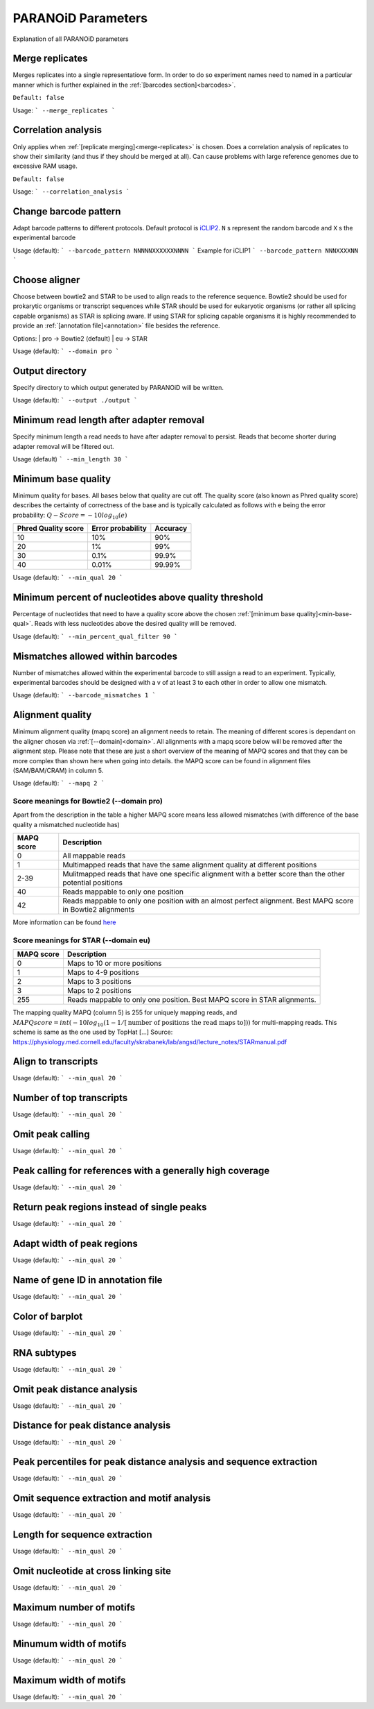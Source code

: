 PARANOiD Parameters
===================

Explanation of all PARANOiD parameters

.. _merge-replicates:

Merge replicates
----------------

Merges replicates into a single representatiove form. In order to do so experiment names need to named in a particular manner which is further explained in the  :ref:`[barcodes section]<barcodes>`.


``Default: false``

Usage:
```
--merge_replicates
```

.. _correlation_analysis:

Correlation analysis
--------------------

Only applies when :ref:`[replicate merging]<merge-replicates>` is chosen.
Does a correlation analysis of replicates to show their similarity (and thus if they should be merged at all).
Can cause problems with large reference genomes due to excessive RAM usage.

``Default: false``

Usage:  
```
--correlation_analysis
```

.. _barcode-pattern:

Change barcode pattern
----------------------

Adapt barcode patterns to different protocols. Default protocol is `iCLIP2 <https://doi.org/10.1016/j.ymeth.2019.10.003>`_.
``N`` s represent the random barcode and ``X`` s the experimental barcode

Usage (default):
```
--barcode_pattern NNNNNXXXXXXNNNN
```
Example for iCLIP1
```
--barcode_pattern NNNXXXXNN
```

.. _domain:

Choose aligner
--------------

Choose between bowtie2 and STAR to be used to align reads to the reference sequence. Bowtie2 should be used for prokarytic organisms or transcript sequences while STAR should be used for eukaryotic organisms (or rather all splicing capable organisms) as STAR is splicing aware. If using STAR for splicing capable organisms it is highly recommended to provide an :ref:`[annotation file]<annotation>` file besides the reference.

Options:
| pro -> Bowtie2 (default)
| eu  -> STAR

Usage (default):
```
--domain pro 
```

.. _output-dir:

Output directory
----------------

Specify directory to which output generated by PARANOiD will be written.

Usage (default):
```
--output ./output
```

.. _min-read-length:

Minimum read length after adapter removal
-----------------------------------------

Specify minimum length a read needs to have after adapter removal to persist. Reads that become shorter during adapter removal will be filtered out.

Usage (default)
```
--min_length 30
```

.. _min-base-qual:

Minimum base quality
--------------------

Minimum quality for bases. All bases below that quality are cut off. 
The quality score (also known as Phred quality score) describes the certainty of correctness of the base and is typically calculated as follows with e being the error probability: :math:`Q-Score = -10log_\text{10}(e)`

+---------------------+-------------------+-----------------+
| Phred Quality score | Error probability | Accuracy        |
+=====================+===================+=================+
| 10                  | 10%               | 90%             |
+---------------------+-------------------+-----------------+
| 20                  | 1%                | 99%             |
+---------------------+-------------------+-----------------+
| 30                  | 0.1%              | 99.9%           |
+---------------------+-------------------+-----------------+
| 40                  | 0.01%             | 99.99%          |
+---------------------+-------------------+-----------------+


Usage (default):
```
--min_qual 20
```

.. _percent-qual-filter:

Minimum percent of nucleotides above quality threshold
------------------------------------------------------

Percentage of nucleotides that need to have a quality score above the chosen :ref:`[minimum base quality]<min-base-qual>`.
Reads with less nucleotides above the desired quality will be removed.

Usage (default):
```
--min_percent_qual_filter 90
```

.. _barcode-mismatches:

Mismatches allowed within barcodes
----------------------------------

Number of mismatches allowed within the experimental barcode to still assign a read to an experiment.
Typically, experimental barcodes should be designed with a v of at least 3 to each other in order to allow one mismatch. 

Usage (default):
```
--barcode_mismatches 1
```

.. _mapq:

Alignment quality
-----------------

Minimum alignment quality (mapq score) an alignment needs to retain. The meaning of different scores is dependant on the aligner chosen via :ref:`[--domain]<domain>`.
All alignments with a mapq score below will be removed after the alignment step. 
Please note that these are just a short overview of the meaning of MAPQ scores and that they can be more complex than shown here when going into details.
the MAPQ score can be found in alignment files (SAM/BAM/CRAM) in column 5.

Usage (default):
```
--mapq 2
```

Score meanings for Bowtie2 (--domain pro)
^^^^^^^^^^^^^^^^^^^^^^^^^^^^^^^^^^^^^^^^^

Apart from the description in the table a higher MAPQ score means less allowed mismatches (with difference of the base quality a mismatched nucleotide has)

+---------------------+--------------------------------------------------------------------------------------------------------------+
| MAPQ score          | Description                                                                                                  |
+=====================+==============================================================================================================+
| 0                   | All mappable reads                                                                                           |
+---------------------+--------------------------------------------------------------------------------------------------------------+
| 1                   | Multimapped reads that have the same alignment quality at different positions                                |
+---------------------+--------------------------------------------------------------------------------------------------------------+
| 2-39                | Mulitmapped reads that have one specific alignment with a better score than the other potential positions    |
+---------------------+--------------------------------------------------------------------------------------------------------------+
| 40                  | Reads mappable to only one position                                                                          |
+---------------------+--------------------------------------------------------------------------------------------------------------+
| 42                  | Reads mappable to only one position with an almost perfect alignment. Best MAPQ score in Bowtie2 alignments  |
+---------------------+--------------------------------------------------------------------------------------------------------------+

More information can be found `here <http://biofinysics.blogspot.com/2014/05/how-does-bowtie2-assign-mapq-scores.html>`_

Score meanings for STAR (--domain eu)
^^^^^^^^^^^^^^^^^^^^^^^^^^^^^^^^^^^^^^

+---------------------+--------------------------------------------------------------------------------------------------------------+
| MAPQ score          | Description                                                                                                  |
+=====================+==============================================================================================================+
| 0                   | Maps to 10 or more positions                                                                                 |
+---------------------+--------------------------------------------------------------------------------------------------------------+
| 1                   | Maps to 4-9 positions                                                                                        |
+---------------------+--------------------------------------------------------------------------------------------------------------+
| 2                   | Maps to 3 positions                                                                                          |
+---------------------+--------------------------------------------------------------------------------------------------------------+
| 3                   | Maps to 2 positions                                                                                          |
+---------------------+--------------------------------------------------------------------------------------------------------------+
| 255                 | Reads mappable to only one position. Best MAPQ score in STAR alignments.                                     |
+---------------------+--------------------------------------------------------------------------------------------------------------+

The mapping quality MAPQ (column 5) is 255 for uniquely mapping reads, and  :math:`MAPQ score = int(-10log_\text{10}(1-1/[\text{number of positions the read maps to}]))` for multi-mapping reads. This scheme is same as the one used by TopHat [...]
Source: https://physiology.med.cornell.edu/faculty/skrabanek/lab/angsd/lecture_notes/STARmanual.pdf

.. _map-to-transcripts:

Align to transcripts
--------------------

Usage (default):
```
--min_qual 20 
```

.. _number-top-transcripts:

Number of top transcripts
-------------------------

Usage (default):
```
--min_qual 20
```

.. _omit-peak-calling:

Omit peak calling
-----------------

Usage (default):
```
--min_qual 20
```

.. _peak-calling-for-high-coverage:

Peak calling for references with a generally high coverage
----------------------------------------------------------

Usage (default):
```
--min_qual 20
```

.. _peak-calling-regions:

Return peak regions instead of single peaks
-------------------------------------------

Usage (default):
```
--min_qual 20
```

.. _peak-calling-region-width:

Adapt width of peak regions
---------------------------

Usage (default):
```
--min_qual 20
```

.. _gene-id:

Name of gene ID in annotation file
----------------------------------

Usage (default):
```
--min_qual 20
```

.. _color-barplot:

Color of barplot
----------------

Usage (default):
```
--min_qual 20
```

.. _rna-subtypes:

RNA subtypes
------------

Usage (default):
```
--min_qual 20
```

.. _omit-peak-distance:

Omit peak distance analysis
---------------------------

Usage (default):
```
--min_qual 20
```

.. _max-peak-distance:

Distance for peak distance analysis
-----------------------------------

Usage (default):
```
--min_qual 20
```

.. _distance-percentile:

Peak percentiles for peak distance analysis and sequence extraction
-------------------------------------------------------------------

Usage (default):
```
--min_qual 20
```

.. _omit-sequence-extraction:

Omit sequence extraction and motif analysis
-------------------------------------------

Usage (default):
```
--min_qual 20
```

.. _sequence-extarction-length:

Length for sequence extraction
------------------------------

Usage (default):
```
--min_qual 20
```

.. _omit-cl-nuckeotide:

Omit nucleotide at cross linking site
-------------------------------------

Usage (default):
```
--min_qual 20
```

.. _max-number-of-motifs:

Maximum number of motifs
------------------------

Usage (default):
```
--min_qual 20
```

.. _min-motif-width:

Minumum width of motifs
-----------------------

Usage (default):
```
--min_qual 20
```

.. _max-motif-width:

Maximum width of motifs
-----------------------

Usage (default):
```
--min_qual 20
```